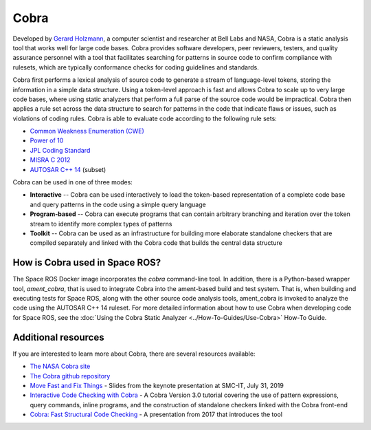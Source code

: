 Cobra
=====

Developed by `Gerard Holzmann <https://en.wikipedia.org/wiki/Gerard_J._Holzmann>`_, a computer scientist and researcher at Bell Labs and NASA, Cobra is a static analysis tool that works well for large code bases.
Cobra provides software developers, peer reviewers, testers, and quality assurance personnel with a tool that facilitates searching for patterns in source code to confirm compliance with rulesets, which are typically conformance checks for coding guidelines and standards.

Cobra first performs a lexical analysis of source code to generate a stream of language-level tokens, storing the information in a simple data structure.
Using a token-level approach is fast and allows Cobra to scale up to very large code bases, where using static analyzers that perform a full parse of the source code would be impractical.
Cobra then applies a rule set across the data structure to search for patterns in the code that indicate flaws or issues, such as violations of coding rules.
Cobra is able to evaluate code according to the following rule sets:

* `Common Weakness Enumeration (CWE) <https://cwe.mitre.org/>`_
* `Power of 10 <https://en.wikipedia.org/wiki/The_Power_of_10:_Rules_for_Developing_Safety-Critical_Code>`_
* `JPL Coding Standard <https://web.archive.org/web/20111015064908/http://lars-lab.jpl.nasa.gov/JPL_Coding_Standard_C.pdf>`_
* `MISRA C 2012 <https://en.wikipedia.org/wiki/MISRA_C#MISRA_C:2012>`_
* `AUTOSAR C++ 14 <https://www.autosar.org/fileadmin/user_upload/standards/adaptive/17-03/AUTOSAR_RS_CPP14Guidelines.pdf>`_ (subset)


Cobra can be used in one of three modes:

* **Interactive** -- Cobra can be used interactively to load the token-based representation of a complete code base and query patterns in the code using a simple query language
* **Program-based** -- Cobra can execute programs that can contain arbitrary branching and iteration over the token stream to identify more complex types of patterns
* **Toolkit** -- Cobra can be used as an infrastructure for building more elaborate standalone checkers that are compiled separately and linked with the Cobra code that builds the central data structure

How is Cobra used in Space ROS?
-------------------------------

The Space ROS Docker image incorporates the *cobra* command-line tool.
In addition, there is a Python-based wrapper tool, *ament_cobra*, that is used to integrate Cobra into the ament-based build and test system.
That is, when building and executing tests for Space ROS, along with the other source code analysis tools, ament_cobra is invoked to analyze the code using the AUTOSAR C++ 14 ruleset.
For more detailed information about how to use Cobra when developing code for Space ROS, see the :doc:`Using the Cobra Static Analyzer <../How-To-Guides/Use-Cobra>` How-To Guide.

Additional resources
--------------------

If you are interested to learn more about Cobra, there are several resources available:

* `The NASA Cobra site <https://software.nasa.gov/software/NPO-50050-1>`_
* `The Cobra github repository <https://github.com/nimble-code/Cobra>`_
* `Move Fast and Fix Things <http://spinroot.com/cobra/pdf/SMCIT_July_31_2019.pdf>`_ - Slides from the keynote presentation at SMC-IT, July 31, 2019
* `Interactive Code Checking with Cobra <http://spinroot.com/cobra/pdf/Tutorial_July_2019.pdf>`_ - A Cobra Version 3.0 tutorial covering the use of pattern expressions, query commands, inline programs, and the construction of standalone checkers linked with the Cobra front-end
* `Cobra: Fast Structural Code Checking <http://spinroot.com/cobra/pdf/Spin2017.pdf>`_ - A presentation from 2017 that introduces the tool